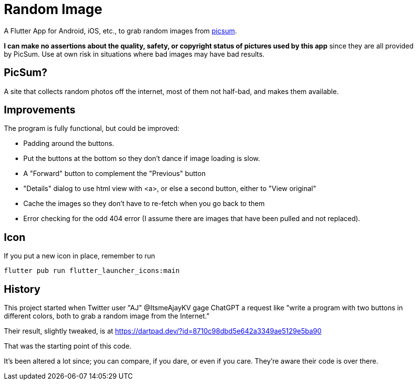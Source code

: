 = Random Image

A Flutter App for Android, iOS, etc., to grab random images from
https://picsum.photos[picsum].

*I can make no assertions about the quality, safety, or copyright status of pictures used by this app*
since they are all provided by PicSum.
Use at own risk in situations where
bad images may have bad results.

== PicSum?

A site that collects random photos off the internet, most of them not half-bad,
and makes them available.

== Improvements

The program is fully functional, but could be improved:

* Padding around the buttons.
* Put the buttons at the bottom so they don't dance if image loading is slow.
* A "Forward" button to complement the "Previous" button
* "Details" dialog to use html view with <a>,
or else a second button, either to
"View original"
* Cache the images so they don't have to re-fetch when you go back to them
* Error checking for the odd 404 error
(I assume there are images that have been pulled and not replaced).

== Icon

If you put a new icon in place, remember to run

	flutter pub run flutter_launcher_icons:main

== History

This project started when Twitter user "AJ" @ItsmeAjayKV
gage ChatGPT a request like "write a program with two buttons in different colors,
both to grab a random image from the Internet."

Their result, slightly tweaked, is at https://dartpad.dev/?id=8710c98dbd5e642a3349ae5129e5ba90

That was the starting point of this code.

It's been altered a lot since; you can compare, if you dare, or even if you care.
They're aware their code is over there.
